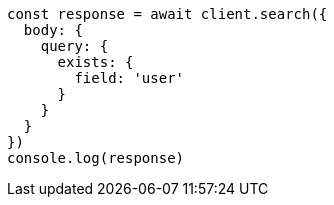 // This file is autogenerated, DO NOT EDIT
// Use `node scripts/generate-docs-examples.js` to generate the docs examples

[source, js]
----
const response = await client.search({
  body: {
    query: {
      exists: {
        field: 'user'
      }
    }
  }
})
console.log(response)
----

